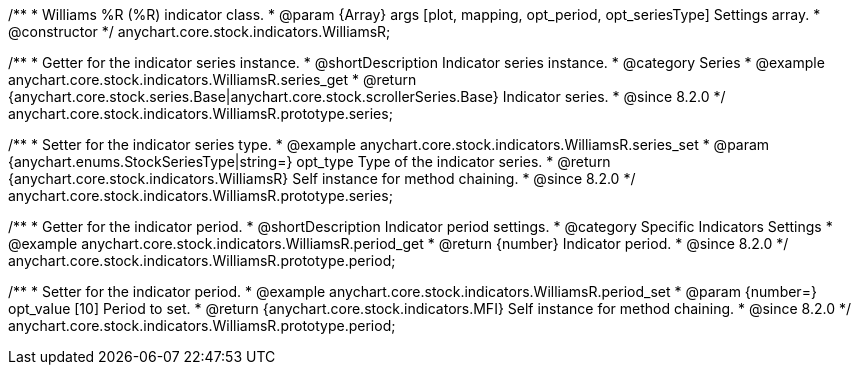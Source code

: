 /**
 * Williams %R (%R) indicator class.
 * @param {Array} args [plot, mapping, opt_period, opt_seriesType] Settings array.
 * @constructor
 */
anychart.core.stock.indicators.WilliamsR;

//----------------------------------------------------------------------------------------------------------------------
//
//  anychart.core.stock.indicators.WilliamsR.prototype.series
//
//----------------------------------------------------------------------------------------------------------------------

/**
 * Getter for the indicator series instance.
 * @shortDescription Indicator series instance.
 * @category Series
 * @example anychart.core.stock.indicators.WilliamsR.series_get
 * @return {anychart.core.stock.series.Base|anychart.core.stock.scrollerSeries.Base} Indicator series.
 * @since 8.2.0
 */
anychart.core.stock.indicators.WilliamsR.prototype.series;

/**
 * Setter for the indicator series type.
 * @example anychart.core.stock.indicators.WilliamsR.series_set
 * @param {anychart.enums.StockSeriesType|string=} opt_type Type of the indicator series.
 * @return {anychart.core.stock.indicators.WilliamsR} Self instance for method chaining.
 * @since 8.2.0
 */
anychart.core.stock.indicators.WilliamsR.prototype.series;

//----------------------------------------------------------------------------------------------------------------------
//
//  anychart.core.stock.indicators.WilliamsR.prototype.period
//
//----------------------------------------------------------------------------------------------------------------------

/**
 * Getter for the indicator period.
 * @shortDescription Indicator period settings.
 * @category Specific Indicators Settings
 * @example anychart.core.stock.indicators.WilliamsR.period_get
 * @return {number} Indicator period.
 * @since 8.2.0
 */
anychart.core.stock.indicators.WilliamsR.prototype.period;

/**
 * Setter for the indicator period.
 * @example anychart.core.stock.indicators.WilliamsR.period_set
 * @param {number=} opt_value [10] Period to set.
 * @return {anychart.core.stock.indicators.MFI} Self instance for method chaining.
 * @since 8.2.0
 */
anychart.core.stock.indicators.WilliamsR.prototype.period;